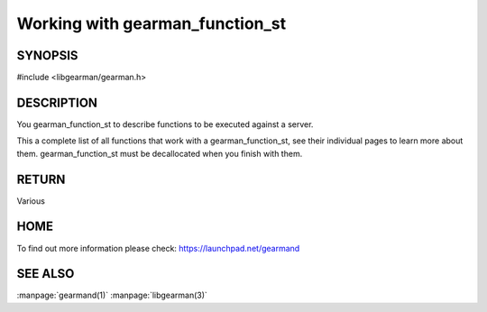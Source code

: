================================
Working with gearman_function_st
================================

.. index:: object: gearman_function_st

--------
SYNOPSIS
--------

#include <libgearman/gearman.h>

.. c:type:: gearman_function_st

.. c:function:: gearman_function_st *gearman_function_create(const char *, size_t size);

.. c:function:: void gearman_function_free(gearman_function_st *);

-----------
DESCRIPTION
-----------

You gearman_function_st to describe functions to be executed against a server.

This a complete list of all functions that work with a gearman_function_st,
see their individual pages to learn more about them. gearman_function_st must be decallocated when you finish with them.

------
RETURN
------


Various


----
HOME
----


To find out more information please check:
`https://launchpad.net/gearmand <https://launchpad.net/gearmand>`_


--------
SEE ALSO
--------

:manpage:`gearmand(1)` :manpage:`libgearman(3)`
